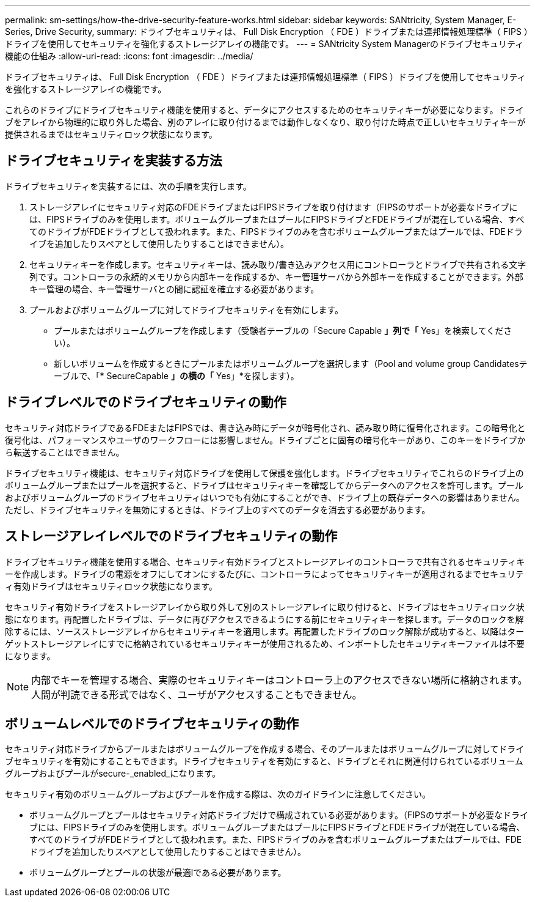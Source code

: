 ---
permalink: sm-settings/how-the-drive-security-feature-works.html 
sidebar: sidebar 
keywords: SANtricity, System Manager, E-Series, Drive Security, 
summary: ドライブセキュリティは、 Full Disk Encryption （ FDE ）ドライブまたは連邦情報処理標準（ FIPS ）ドライブを使用してセキュリティを強化するストレージアレイの機能です。 
---
= SANtricity System Managerのドライブセキュリティ機能の仕組み
:allow-uri-read: 
:icons: font
:imagesdir: ../media/


[role="lead"]
ドライブセキュリティは、 Full Disk Encryption （ FDE ）ドライブまたは連邦情報処理標準（ FIPS ）ドライブを使用してセキュリティを強化するストレージアレイの機能です。

これらのドライブにドライブセキュリティ機能を使用すると、データにアクセスするためのセキュリティキーが必要になります。ドライブをアレイから物理的に取り外した場合、別のアレイに取り付けるまでは動作しなくなり、取り付けた時点で正しいセキュリティキーが提供されるまではセキュリティロック状態になります。



== ドライブセキュリティを実装する方法

ドライブセキュリティを実装するには、次の手順を実行します。

. ストレージアレイにセキュリティ対応のFDEドライブまたはFIPSドライブを取り付けます（FIPSのサポートが必要なドライブには、FIPSドライブのみを使用します。ボリュームグループまたはプールにFIPSドライブとFDEドライブが混在している場合、すべてのドライブがFDEドライブとして扱われます。また、FIPSドライブのみを含むボリュームグループまたはプールでは、FDEドライブを追加したりスペアとして使用したりすることはできません）。
. セキュリティキーを作成します。セキュリティキーは、読み取り/書き込みアクセス用にコントローラとドライブで共有される文字列です。コントローラの永続的メモリから内部キーを作成するか、キー管理サーバから外部キーを作成することができます。外部キー管理の場合、キー管理サーバとの間に認証を確立する必要があります。
. プールおよびボリュームグループに対してドライブセキュリティを有効にします。
+
** プールまたはボリュームグループを作成します（受験者テーブルの「Secure Capable *」列で「* Yes」を検索してください）。
** 新しいボリュームを作成するときにプールまたはボリュームグループを選択します（Pool and volume group Candidatesテーブルで、「* SecureCapable *」の横の「* Yes」*を探します）。






== ドライブレベルでのドライブセキュリティの動作

セキュリティ対応ドライブであるFDEまたはFIPSでは、書き込み時にデータが暗号化され、読み取り時に復号化されます。この暗号化と復号化は、パフォーマンスやユーザのワークフローには影響しません。ドライブごとに固有の暗号化キーがあり、このキーをドライブから転送することはできません。

ドライブセキュリティ機能は、セキュリティ対応ドライブを使用して保護を強化します。ドライブセキュリティでこれらのドライブ上のボリュームグループまたはプールを選択すると、ドライブはセキュリティキーを確認してからデータへのアクセスを許可します。プールおよびボリュームグループのドライブセキュリティはいつでも有効にすることができ、ドライブ上の既存データへの影響はありません。ただし、ドライブセキュリティを無効にするときは、ドライブ上のすべてのデータを消去する必要があります。



== ストレージアレイレベルでのドライブセキュリティの動作

ドライブセキュリティ機能を使用する場合、セキュリティ有効ドライブとストレージアレイのコントローラで共有されるセキュリティキーを作成します。ドライブの電源をオフにしてオンにするたびに、コントローラによってセキュリティキーが適用されるまでセキュリティ有効ドライブはセキュリティロック状態になります。

セキュリティ有効ドライブをストレージアレイから取り外して別のストレージアレイに取り付けると、ドライブはセキュリティロック状態になります。再配置したドライブは、データに再びアクセスできるようにする前にセキュリティキーを探します。データのロックを解除するには、ソースストレージアレイからセキュリティキーを適用します。再配置したドライブのロック解除が成功すると、以降はターゲットストレージアレイにすでに格納されているセキュリティキーが使用されるため、インポートしたセキュリティキーファイルは不要になります。

[NOTE]
====
内部でキーを管理する場合、実際のセキュリティキーはコントローラ上のアクセスできない場所に格納されます。人間が判読できる形式ではなく、ユーザがアクセスすることもできません。

====


== ボリュームレベルでのドライブセキュリティの動作

セキュリティ対応ドライブからプールまたはボリュームグループを作成する場合、そのプールまたはボリュームグループに対してドライブセキュリティを有効にすることもできます。ドライブセキュリティを有効にすると、ドライブとそれに関連付けられているボリュームグループおよびプールがsecure-_enabled_になります。

セキュリティ有効のボリュームグループおよびプールを作成する際は、次のガイドラインに注意してください。

* ボリュームグループとプールはセキュリティ対応ドライブだけで構成されている必要があります。（FIPSのサポートが必要なドライブには、FIPSドライブのみを使用します。ボリュームグループまたはプールにFIPSドライブとFDEドライブが混在している場合、すべてのドライブがFDEドライブとして扱われます。また、FIPSドライブのみを含むボリュームグループまたはプールでは、FDEドライブを追加したりスペアとして使用したりすることはできません）。
* ボリュームグループとプールの状態が最適lである必要があります。

